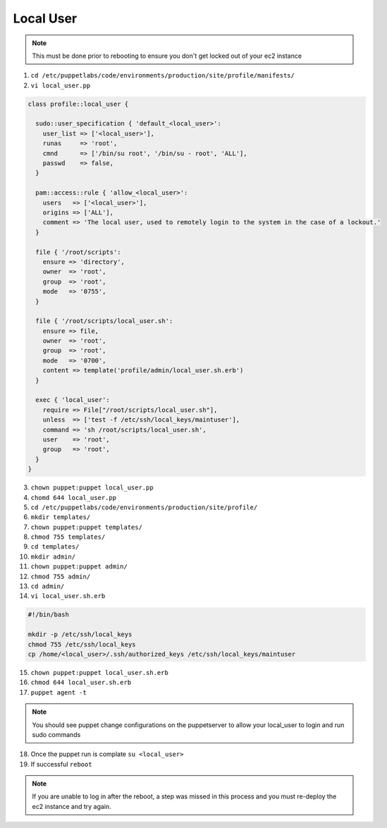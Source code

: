 Local User
==========

.. note::
   This must be done prior to rebooting to ensure you don't get locked out of your ec2 instance

1. ``cd /etc/puppetlabs/code/environments/production/site/profile/manifests/``

2. ``vi local_user.pp``

.. code-block:: ruby

   class profile::local_user {

     sudo::user_specification { 'default_<local_user>':
       user_list => ['<local_user>'],
       runas     => 'root',
       cmnd      => ['/bin/su root', '/bin/su - root', 'ALL'],
       passwd    => false,
     }

     pam::access::rule { 'allow_<local_user>':
       users   => ['<local_user>'],
       origins => ['ALL'],
       comment => 'The local user, used to remotely login to the system in the case of a lockout.'
     }

     file { '/root/scripts':
       ensure => 'directory',
       owner  => 'root',
       group  => 'root',
       mode   => '0755',
     }

     file { '/root/scripts/local_user.sh':
       ensure => file,
       owner  => 'root',
       group  => 'root',
       mode   => '0700',
       content => template('profile/admin/local_user.sh.erb')
     }

     exec { 'local_user':
       require => File["/root/scripts/local_user.sh"],
       unless  => ['test -f /etc/ssh/local_keys/maintuser'],
       command => 'sh /root/scripts/local_user.sh',
       user    => 'root',
       group   => 'root',
     }
   }

3. ``chown puppet:puppet local_user.pp``

4. ``chomd 644 local_user.pp``

5. ``cd /etc/puppetlabs/code/environments/production/site/profile/``

6. ``mkdir templates/``

7. ``chown puppet:puppet templates/``

8. ``chmod 755 templates/``

9. ``cd templates/``

10. ``mkdir admin/``

11. ``chown puppet:puppet admin/``

12. ``chmod 755 admin/``

13. ``cd admin/``

14. ``vi local_user.sh.erb``

.. code-block:: ruby
   
   #!/bin/bash

   mkdir -p /etc/ssh/local_keys
   chmod 755 /etc/ssh/local_keys
   cp /home/<local_user>/.ssh/authorized_keys /etc/ssh/local_keys/maintuser

15. ``chown puppet:puppet local_user.sh.erb``

16. ``chmod 644 local_user.sh.erb``

17. ``puppet agent -t``

.. note::
  You should see puppet change configurations on the puppetserver to allow your local_user to login and run sudo commands

18. Once the puppet run is complate ``su <local_user>``

19. If successful ``reboot``

.. note::
  If you are unable to log in after the reboot, a step was missed in this process and you must re-deploy the ec2 instance and try again.
